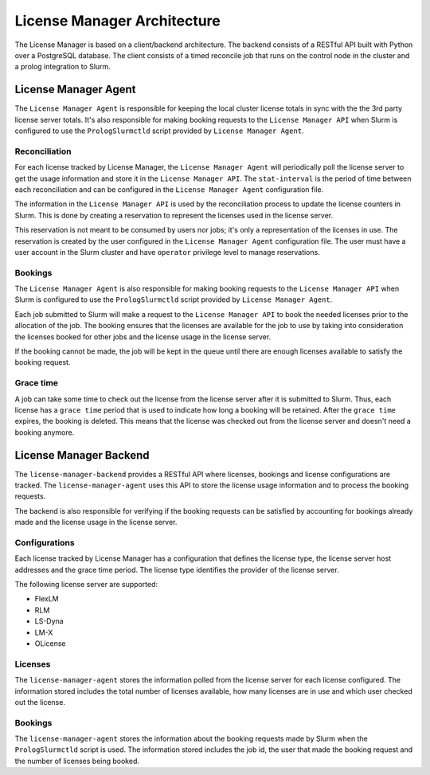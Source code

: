 License Manager Architecture
============================
The License Manager is based on a client/backend architecture. The backend consists of a RESTful API built with Python over a
PostgreSQL database. The client consists of a timed reconcile job that runs on the control node in the cluster and
a prolog integration to Slurm.

License Manager Agent
---------------------
The ``License Manager Agent`` is responsible for keeping the local cluster license totals
in sync with the the 3rd party license server totals. It's also responsible for making booking requests
to the ``License Manager API`` when Slurm is configured to use the ``PrologSlurmctld`` script provided by ``License Manager Agent``.

Reconciliation
**************
For each license tracked by License Manager, the ``License Manager Agent`` will periodically poll the license server to get
the usage information and store it in the ``License Manager API``. The ``stat-interval`` is the period of time
between each reconciliation and can be configured in the ``License Manager Agent`` configuration file.

The information in the ``License Manager API`` is used by the reconciliation process to update the license counters in Slurm.
This is done by creating a reservation to represent the licenses used in the license server.

This reservation is not meant to be consumed by users nor jobs; it's only a representation of the licenses in use.
The reservation is created by the user configured in the ``License Manager Agent`` configuration file. The user must
have a user account in the Slurm cluster and have ``operator`` privilege level to manage reservations.

Bookings
********
The ``License Manager Agent`` is also responsible for making booking requests to the ``License Manager API``
when Slurm is configured to use the ``PrologSlurmctld`` script provided by ``License Manager Agent``.

Each job submitted to Slurm will make a request to the ``License Manager API`` to book the needed licenses prior
to the allocation of the job. The booking ensures that the licenses are available for the job to use by taking into
consideration the licenses booked for other jobs and the license usage in the license server.

If the booking cannot be made, the job will be kept in the queue until there are enough licenses available to
satisfy the booking request.

Grace time
**********
A job can take some time to check out the license from the license server after it is submitted to Slurm.
Thus, each license has a ``grace time`` period that is used to indicate how long a booking will be retained.
After the ``grace time`` expires, the booking is deleted. This means that the license was checked out from the
license server and doesn't need a booking anymore.

License Manager Backend
-----------------------
The ``license-manager-backend`` provides a RESTful API where licenses, bookings and license configurations are tracked.
The ``license-manager-agent`` uses this API to store the license usage information and to process the booking requests.

The backend is also responsible for verifying if the booking requests can be satisfied by accounting for bookings already
made and the license usage in the license server.

Configurations
**************
Each license tracked by License Manager has a configuration that defines the license type, the license server host
addresses and the grace time period. The license type identifies the provider of the license server.

The following license server are supported:

* FlexLM
* RLM
* LS-Dyna
* LM-X
* OLicense

Licenses
********
The ``license-manager-agent`` stores the information polled from the license server for each license configured.
The information stored includes the total number of licenses available, how many licenses are in use and which user checked out the license.

Bookings
********
The ``license-manager-agent`` stores the information about the booking requests made by Slurm when the ``PrologSlurmctld``
script is used. The information stored includes the job id, the user that made the booking request and the number of licenses being booked.
